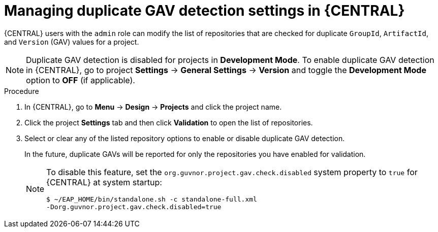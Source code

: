 [id='project-duplicate-GAV-manage-proc_{context}']

= Managing duplicate GAV detection settings in {CENTRAL}

{CENTRAL} users with the `admin` role can modify the list of repositories that are checked for duplicate `GroupId`, `ArtifactId`, and `Version` (GAV) values for a project.

NOTE: Duplicate GAV detection is disabled for projects in *Development Mode*. To enable duplicate GAV detection in {CENTRAL}, go to project *Settings* -> *General Settings* -> *Version* and toggle the *Development Mode* option to *OFF* (if applicable).

.Procedure
. In {CENTRAL}, go to *Menu* -> *Design* -> *Projects* and click the project name.
. Click the project *Settings* tab and then click *Validation* to open the list of repositories.
. Select or clear any of the listed repository options to enable or disable duplicate GAV detection.
+
In the future, duplicate GAVs will be reported for only the repositories you have enabled for validation.
+
[NOTE]
====
To disable this feature, set the `org.guvnor.project.gav.check.disabled` system property to `true` for {CENTRAL} at system startup:

[source]
----
$ ~/EAP_HOME/bin/standalone.sh -c standalone-full.xml
-Dorg.guvnor.project.gav.check.disabled=true
----
====
